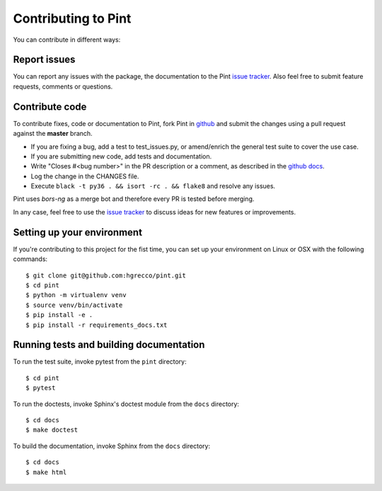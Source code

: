.. _contributing:

Contributing to Pint
====================

You can contribute in different ways:


Report issues
-------------

You can report any issues with the package, the documentation to the Pint `issue tracker`_.
Also feel free to submit feature requests, comments or questions.


Contribute code
---------------

To contribute fixes, code or documentation to Pint, fork Pint in github_ and submit
the changes using a pull request against the **master** branch.

- If you are fixing a bug, add a test to test_issues.py, or amend/enrich the general
  test suite to cover the use case.
- If you are submitting new code, add tests and documentation.
- Write "Closes #<bug number>" in the PR description or a comment, as described in the
  `github docs`_.
- Log the change in the CHANGES file.
- Execute ``black -t py36 . && isort -rc . && flake8`` and resolve any issues.

Pint uses `bors-ng` as a merge bot and therefore every PR is tested before merging.

In any case, feel free to use the `issue tracker`_ to discuss ideas for new features or improvements.


Setting up your environment
---------------------------

If you're contributing to this project for the fist time, you can set up your
environment on Linux or OSX with the following commands::

    $ git clone git@github.com:hgrecco/pint.git
    $ cd pint
    $ python -m virtualenv venv
    $ source venv/bin/activate
    $ pip install -e .
    $ pip install -r requirements_docs.txt

Running tests and building documentation
----------------------------------------

To run the test suite, invoke pytest from the ``pint`` directory::

    $ cd pint
    $ pytest

To run the doctests, invoke Sphinx's doctest module from the ``docs`` directory::

    $ cd docs
    $ make doctest

To build the documentation, invoke Sphinx from the ``docs`` directory::

    $ cd docs
    $ make html


.. _github: http://github.com/hgrecco/pint
.. _`issue tracker`: https://github.com/hgrecco/pint/issues
.. _`bors-ng`: https://github.com/bors-ng/bors-ng
.. _`github docs`: https://help.github.com/articles/closing-issues-via-commit-messages/